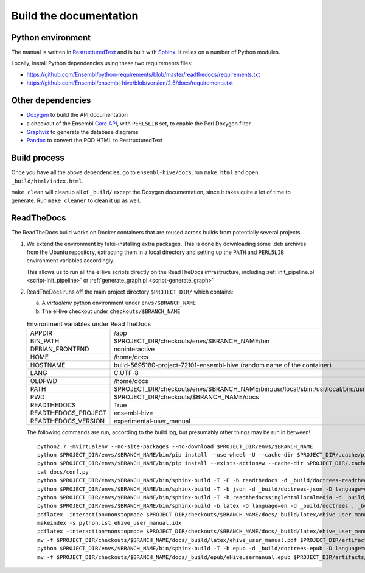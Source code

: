 Build the documentation
=======================

Python environment
------------------

The manual is written in RestructuredText_ and is built with Sphinx_. It
relies on a number of Python modules.

Locally, install Python dependencies using these two requirements files:

* https://github.com/Ensembl/python-requirements/blob/master/readthedocs/requirements.txt
* https://github.com/Ensembl/ensembl-hive/blob/version/2.6/docs/requirements.txt

Other dependencies
------------------

* Doxygen_ to build the API documentation
* a checkout of the Ensembl `Core API`_, with ``PERL5LIB`` set, to enable
  the Perl Doxygen filter
* Graphviz_ to generate the database diagrams
* Pandoc_ to convert the POD HTML to RestructuredText

Build process
-------------

Once you have all the above dependencies, go to ``ensembl-hive/docs``,
run ``make html`` and open ``_build/html/index.html``.

``make clean`` will cleanup all of ``_build/`` except the Doxygen
documentation, since it takes quite a lot of time to generate. Run ``make
cleaner`` to clean it up as well.

ReadTheDocs
-----------

The ReadTheDocs build works on Docker containers that are reused across
builds from potentially several projects.

1. We extend the environment by fake-installing extra packages. This is
   done by downloading some .deb archives from the Ubuntu repository,
   extracting them in a local directory and setting up the ``PATH`` and
   ``PERL5LIB`` environment variables accordingly.

   This allows us to run all the eHive scripts directly on the ReadTheDocs
   infrastructure, including :ref:`init_pipeline.pl <script-init_pipeline>` or :ref:`generate_graph.pl <script-generate_graph>`

2. ReadTheDocs runs off the main project directory
   ``$PROJECT_DIR/`` which
   contains:

   a. A `virtualenv` python environment under ``envs/$BRANCH_NAME``

   b. The eHive checkout under ``checkouts/$BRANCH_NAME``

   .. list-table:: Environment variables under ReadTheDocs

      * - APPDIR
        - /app
      * - BIN_PATH
        - $PROJECT_DIR/checkouts/envs/$BRANCH_NAME/bin
      * - DEBIAN_FRONTEND
        - noninteractive
      * - HOME
        - /home/docs
      * - HOSTNAME
        - build-5695180-project-72101-ensembl-hive (random name of the
          container)
      * - LANG
        - C.UTF-8
      * - OLDPWD
        - /home/docs
      * - PATH
        - $PROJECT_DIR/checkouts/envs/$BRANCH_NAME/bin:/usr/local/sbin:/usr/local/bin:/usr/sbin:/usr/bin:/sbin:/bin:/home/docs/miniconda2/bin
      * - PWD
        - $PROJECT_DIR/checkouts/$BRANCH_NAME/docs
      * - READTHEDOCS
        - True
      * - READTHEDOCS_PROJECT
        - ensembl-hive
      * - READTHEDOCS_VERSION
        - experimental-user_manual

   The following commands are run, according to the build log, but
   presumably other things may be run in between!

   ::

       python2.7 -mvirtualenv --no-site-packages --no-download $PROJECT_DIR/envs/$BRANCH_NAME
       python $PROJECT_DIR/envs/$BRANCH_NAME/bin/pip install --use-wheel -U --cache-dir $PROJECT_DIR/.cache/pip sphinx==1.5.3 Pygments==2.2.0 setuptools==28.8.0 docutils==0.13.1 mkdocs==0.15.0 mock==1.0.1 pillow==2.6.1 readthedocs-sphinx-ext<0.6 sphinx-rtd-theme<0.3 alabaster>=0.7,<0.8,!=0.7.5 commonmark==0.5.4 recommonmark==0.4.0
       python $PROJECT_DIR/envs/$BRANCH_NAME/bin/pip install --exists-action=w --cache-dir $PROJECT_DIR/.cache/pip -r$PROJECT_DIR/checkouts/$BRANCH_NAME/requirements.txt
       cat docs/conf.py
       python $PROJECT_DIR/envs/$BRANCH_NAME/bin/sphinx-build -T -E -b readthedocs -d _build/doctrees-readthedocs -D language=en . _build/html
       python $PROJECT_DIR/envs/$BRANCH_NAME/bin/sphinx-build -T -b json -d _build/doctrees-json -D language=en . _build/json
       python $PROJECT_DIR/envs/$BRANCH_NAME/bin/sphinx-build -T -b readthedocssinglehtmllocalmedia -d _build/doctrees-readthedocssinglehtmllocalmedia -D language=en . _build/localmedia
       python $PROJECT_DIR/envs/$BRANCH_NAME/bin/sphinx-build -b latex -D language=en -d _build/doctrees . _build/latex
       pdflatex -interaction=nonstopmode $PROJECT_DIR/checkouts/$BRANCH_NAME/docs/_build/latex/ehive_user_manual.tex
       makeindex -s python.ist ehive_user_manual.idx
       pdflatex -interaction=nonstopmode $PROJECT_DIR/checkouts/$BRANCH_NAME/docs/_build/latex/ehive_user_manual.tex
       mv -f $PROJECT_DIR/checkouts/$BRANCH_NAME/docs/_build/latex/ehive_user_manual.pdf $PROJECT_DIR/artifacts/$BRANCH_NAME/sphinx_pdf/ensembl-hive.pdf
       python $PROJECT_DIR/envs/$BRANCH_NAME/bin/sphinx-build -T -b epub -d _build/doctrees-epub -D language=en . _build/epub
       mv -f $PROJECT_DIR/checkouts/$BRANCH_NAME/docs/_build/epub/eHiveusermanual.epub $PROJECT_DIR/artifacts/$BRANCH_NAME/sphinx_epub/ensembl-hive.epub



.. _RestructuredText: http://docutils.sourceforge.net/rst.html
.. _Sphinx: http://www.sphinx-doc.org/en/stable/
.. _Doxygen: http://www.stack.nl/~dimitri/doxygen/
.. _Graphviz: http://www.graphviz.org/
.. _Pandoc: https://pandoc.org/
.. _Core API: https://github.com/Ensembl/ensembl
